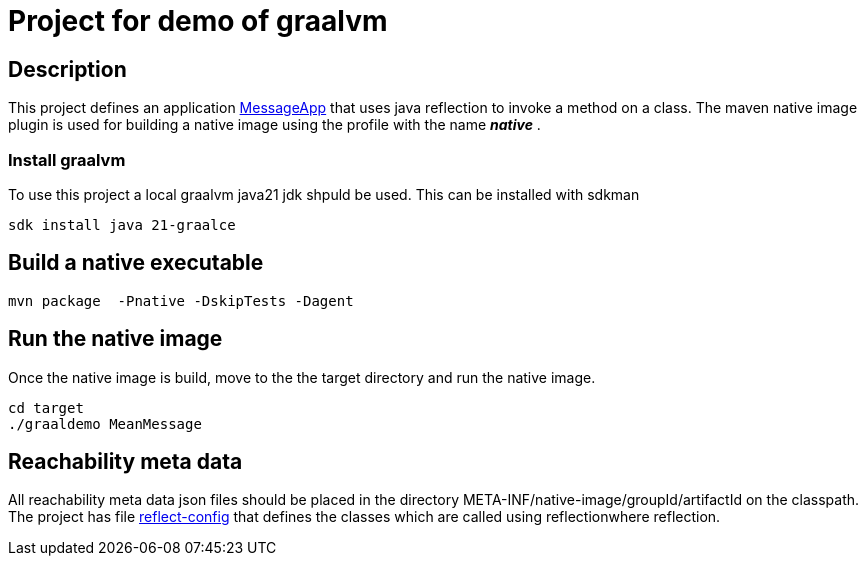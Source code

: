 = Project for demo of graalvm

== Description
This project defines an application link:src/main/java/nl/ilovecoding/MessageApp.java[MessageApp] that uses java reflection to invoke a method on a class.
The maven native image plugin is used for building a native image using the profile with the name *_native_* .

=== Install graalvm
To use this project a local graalvm java21 jdk shpuld be used. This can be installed with sdkman

[source,bash]
----
sdk install java 21-graalce
----


== Build a native executable

[source,bash]
----
mvn package  -Pnative -DskipTests -Dagent
----

== Run the native image

Once the native image is build, move to the the target directory and run the native image.

[source,bash]
----
cd target
./graaldemo MeanMessage
----

== Reachability meta data

All reachability meta data json files should be placed in the directory META-INF/native-image/groupId/artifactId on the classpath.
The project has file link:src/main/resources/META-INF/native-image/nl.ilovecoding/graaldemo/reflect-config.json[reflect-config] that defines the classes which are called using reflectionwhere reflection.

